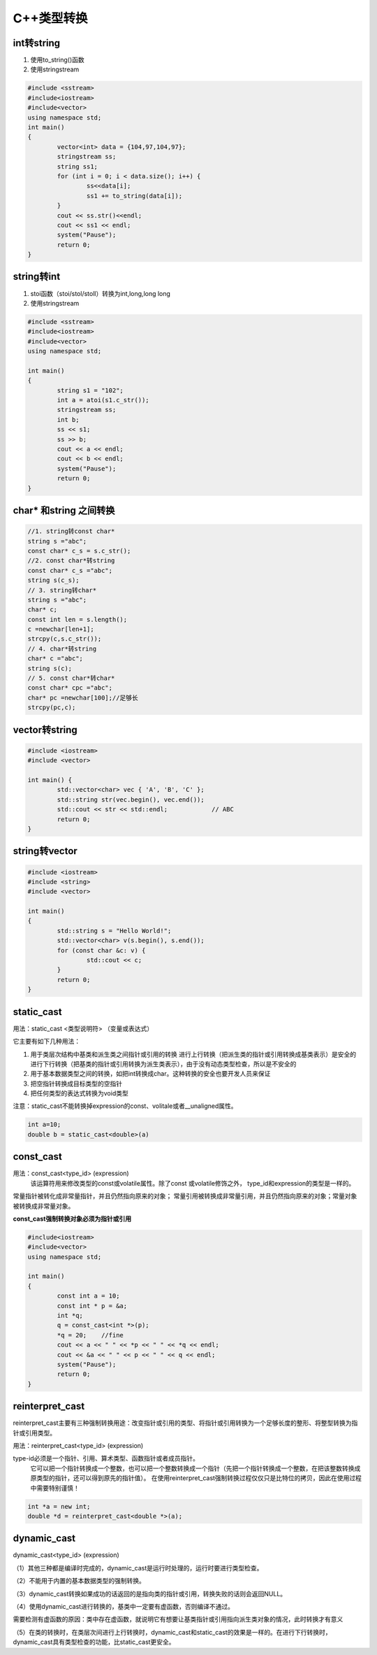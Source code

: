 C++类型转换
==================

int转string
-----------------------------

1. 使用to_string()函数
2. 使用stringstream

.. code-block:: cpp

	#include <sstream>
	#include<iostream>
	#include<vector>
	using namespace std;
	int main()
	{
		vector<int> data = {104,97,104,97};
		stringstream ss;
		string ss1;
		for (int i = 0; i < data.size(); i++) {
			ss<<data[i];
			ss1 += to_string(data[i]);
		}
		cout << ss.str()<<endl;
		cout << ss1 << endl;
		system("Pause");
		return 0;
	}


string转int
------------------

1. stoi函数（stoi/stol/stoll）转换为int,long,long long
2. 使用stringstream

.. code-block:: cpp

	#include <sstream>
	#include<iostream>
	#include<vector>
	using namespace std;

	int main()
	{
		string s1 = "102";
		int a = atoi(s1.c_str());
		stringstream ss;
		int b;
		ss << s1;
		ss >> b;
		cout << a << endl;
		cout << b << endl;
		system("Pause");
		return 0;
	}


char* 和string 之间转换
------------------------------

.. code-block:: cpp

	//1. string转const char*
	string s ="abc";
	const char* c_s = s.c_str();
	//2. const char*转string
	const char* c_s ="abc";
	string s(c_s);
	// 3. string转char*
	string s ="abc";
	char* c;
	const int len = s.length();
	c =newchar[len+1];
	strcpy(c,s.c_str());
	// 4. char*转string
	char* c ="abc";
	string s(c);
	// 5. const char*转char*
	const char* cpc ="abc";
	char* pc =newchar[100];//足够长
	strcpy(pc,c);

vector转string
----------------------------
.. code-block:: cpp

	#include <iostream>
	#include <vector>
	
	int main() {
		std::vector<char> vec { 'A', 'B', 'C' };
		std::string str(vec.begin(), vec.end());
		std::cout << str << std::endl;            // ABC
		return 0;
	}

string转vector
---------------------
.. code-block:: cpp

	#include <iostream>
	#include <string>
	#include <vector>
	
	int main()
	{
		std::string s = "Hello World!";
		std::vector<char> v(s.begin(), s.end());
		for (const char &c: v) {
			std::cout << c;
		}
		return 0;
	}


static_cast
------------------

用法：static_cast <类型说明符> （变量或表达式）

它主要有如下几种用法：

1. 用于类层次结构中基类和派生类之间指针或引用的转换
   进行上行转换（把派生类的指针或引用转换成基类表示）是安全的
   进行下行转换（把基类的指针或引用转换为派生类表示），由于没有动态类型检查，所以是不安全的

2. 用于基本数据类型之间的转换，如把int转换成char。这种转换的安全也要开发人员来保证
3. 把空指针转换成目标类型的空指针
4. 把任何类型的表达式转换为void类型

注意：static_cast不能转换掉expression的const、volitale或者__unaligned属性。

.. code-block:: cpp

	int a=10;
	double b = static_cast<double>(a)


const_cast
----------------------

用法：const_cast<type_id> (expression)
  该运算符用来修改类型的const或volatile属性。除了const 或volatile修饰之外， type_id和expression的类型是一样的。

常量指针被转化成非常量指针，并且仍然指向原来的对象；
常量引用被转换成非常量引用，并且仍然指向原来的对象；常量对象被转换成非常量对象。

**const_cast强制转换对象必须为指针或引用**

.. code-block:: cpp

	#include<iostream>
	#include<vector>
	using namespace std;

	int main()
	{
		const int a = 10;
		const int * p = &a;
		int *q;
		q = const_cast<int *>(p);
		*q = 20;    //fine
		cout << a << " " << *p << " " << *q << endl;
		cout << &a << " " << p << " " << q << endl;
		system("Pause");
		return 0;
	}


reinterpret_cast
------------------------

reinterpret_cast主要有三种强制转换用途：改变指针或引用的类型、将指针或引用转换为一个足够长度的整形、将整型转换为指针或引用类型。

用法：reinterpret_cast<type_id> (expression)

type-id必须是一个指针、引用、算术类型、函数指针或者成员指针。
  它可以把一个指针转换成一个整数，也可以把一个整数转换成一个指针（先把一个指针转换成一个整数，在把该整数转换成原类型的指针，还可以得到原先的指针值）。
  在使用reinterpret_cast强制转换过程仅仅只是比特位的拷贝，因此在使用过程中需要特别谨慎！

.. code-block:: cpp

	int *a = new int;
	double *d = reinterpret_cast<double *>(a);


dynamic_cast
-----------------------

dynamic_cast<type_id> (expression)

（1）其他三种都是编译时完成的，dynamic_cast是运行时处理的，运行时要进行类型检查。

（2）不能用于内置的基本数据类型的强制转换。

（3）dynamic_cast转换如果成功的话返回的是指向类的指针或引用，转换失败的话则会返回NULL。

（4）使用dynamic_cast进行转换的，基类中一定要有虚函数，否则编译不通过。

需要检测有虚函数的原因：类中存在虚函数，就说明它有想要让基类指针或引用指向派生类对象的情况，此时转换才有意义

（5）在类的转换时，在类层次间进行上行转换时，dynamic_cast和static_cast的效果是一样的。在进行下行转换时，dynamic_cast具有类型检查的功能，比static_cast更安全。